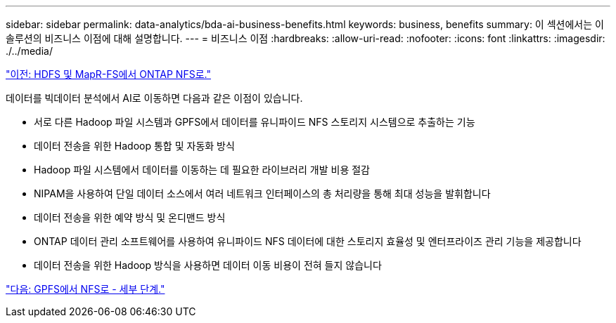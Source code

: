 ---
sidebar: sidebar 
permalink: data-analytics/bda-ai-business-benefits.html 
keywords: business, benefits 
summary: 이 섹션에서는 이 솔루션의 비즈니스 이점에 대해 설명합니다. 
---
= 비즈니스 이점
:hardbreaks:
:allow-uri-read: 
:nofooter: 
:icons: font
:linkattrs: 
:imagesdir: ./../media/


link:bda-ai-hdfs-and-mapr-fs-to-ontap-nfs.html["이전: HDFS 및 MapR-FS에서 ONTAP NFS로."]

[role="lead"]
데이터를 빅데이터 분석에서 AI로 이동하면 다음과 같은 이점이 있습니다.

* 서로 다른 Hadoop 파일 시스템과 GPFS에서 데이터를 유니파이드 NFS 스토리지 시스템으로 추출하는 기능
* 데이터 전송을 위한 Hadoop 통합 및 자동화 방식
* Hadoop 파일 시스템에서 데이터를 이동하는 데 필요한 라이브러리 개발 비용 절감
* NIPAM을 사용하여 단일 데이터 소스에서 여러 네트워크 인터페이스의 총 처리량을 통해 최대 성능을 발휘합니다
* 데이터 전송을 위한 예약 방식 및 온디맨드 방식
* ONTAP 데이터 관리 소프트웨어를 사용하여 유니파이드 NFS 데이터에 대한 스토리지 효율성 및 엔터프라이즈 관리 기능을 제공합니다
* 데이터 전송을 위한 Hadoop 방식을 사용하면 데이터 이동 비용이 전혀 들지 않습니다


link:bda-ai-gpfs-to-nfs-detailed-steps.html["다음: GPFS에서 NFS로 - 세부 단계."]
